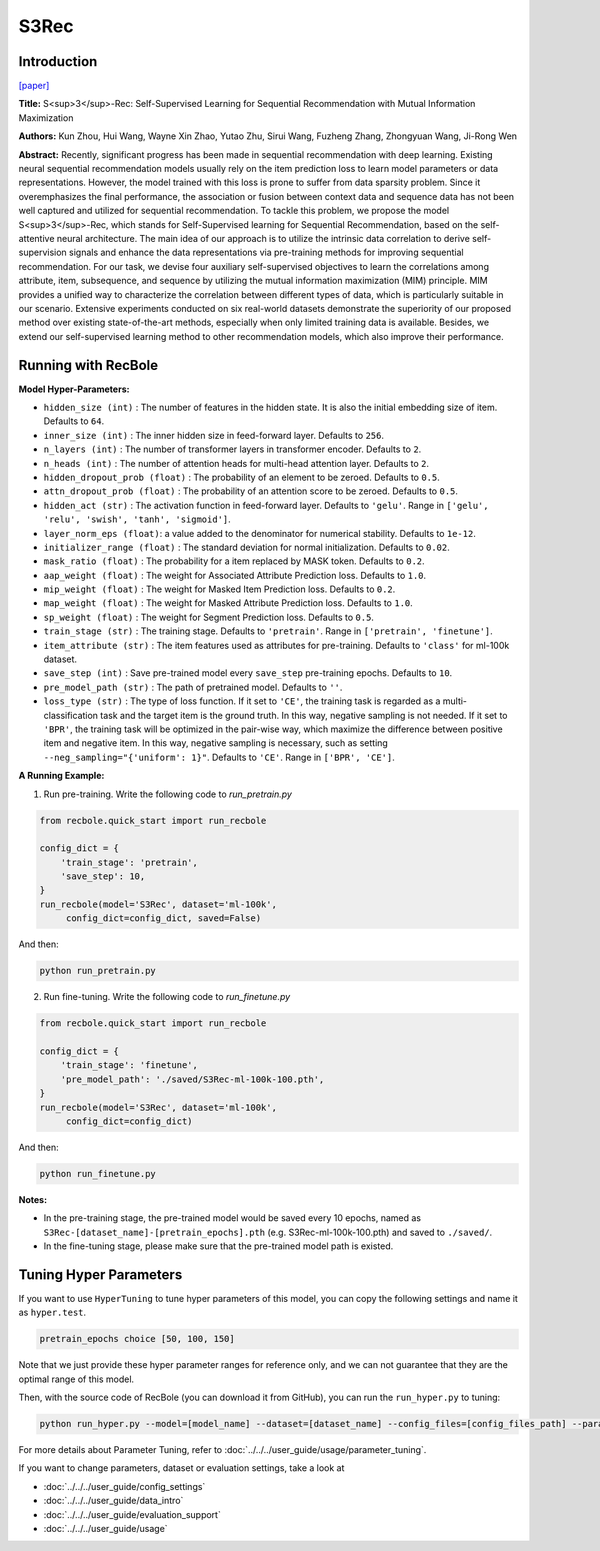 S3Rec
===========

Introduction
---------------------

`[paper] <https://dl.acm.org/doi/abs/10.1145/3340531.3411954>`_

**Title:** S<sup>3</sup>-Rec: Self-Supervised Learning for Sequential
Recommendation with Mutual Information Maximization

**Authors:** Kun Zhou, Hui Wang, Wayne Xin Zhao, Yutao Zhu, Sirui Wang, Fuzheng Zhang, Zhongyuan Wang, Ji-Rong Wen

**Abstract:**  Recently, significant progress has been made in sequential recommendation with deep learning. Existing neural sequential recommendation models usually rely on the item prediction loss to learn
model parameters or data representations. However, the model
trained with this loss is prone to suffer from data sparsity problem.
Since it overemphasizes the final performance, the association or
fusion between context data and sequence data has not been well
captured and utilized for sequential recommendation.
To tackle this problem, we propose the model S<sup>3</sup>-Rec, which
stands for Self-Supervised learning for Sequential Recommendation,
based on the self-attentive neural architecture. The main idea of
our approach is to utilize the intrinsic data correlation to derive
self-supervision signals and enhance the data representations via
pre-training methods for improving sequential recommendation.
For our task, we devise four auxiliary self-supervised objectives
to learn the correlations among attribute, item, subsequence, and
sequence by utilizing the mutual information maximization (MIM)
principle. MIM provides a unified way to characterize the correlation between different types of data, which is particularly suitable
in our scenario. Extensive experiments conducted on six real-world
datasets demonstrate the superiority of our proposed method over
existing state-of-the-art methods, especially when only limited
training data is available. Besides, we extend our self-supervised
learning method to other recommendation models, which also improve their performance.

.. image:: ../../../asset/s3rec.png
    :width: 600
    :align: center

Running with RecBole
-------------------------

**Model Hyper-Parameters:**

- ``hidden_size (int)`` : The number of features in the hidden state. It is also the initial embedding size of item. Defaults to ``64``.
- ``inner_size (int)`` : The inner hidden size in feed-forward layer. Defaults to ``256``.
- ``n_layers (int)`` : The number of transformer layers in transformer encoder. Defaults to ``2``.
- ``n_heads (int)`` : The number of attention heads for multi-head attention layer. Defaults to ``2``.
- ``hidden_dropout_prob (float)`` : The probability of an element to be zeroed. Defaults to ``0.5``.
- ``attn_dropout_prob (float)`` : The probability of an attention score to be zeroed. Defaults to ``0.5``.
- ``hidden_act (str)`` : The activation function in feed-forward layer. Defaults to ``'gelu'``. Range in ``['gelu', 'relu', 'swish', 'tanh', 'sigmoid']``.
- ``layer_norm_eps (float)``: a value added to the denominator for numerical stability. Defaults to ``1e-12``.
- ``initializer_range (float)`` : The standard deviation for normal initialization. Defaults to ``0.02``.
- ``mask_ratio (float)`` : The probability for a item replaced by MASK token. Defaults to ``0.2``.
- ``aap_weight (float)`` : The weight for Associated Attribute Prediction loss. Defaults to ``1.0``.
- ``mip_weight (float)`` : The weight for Masked Item Prediction loss. Defaults to ``0.2``.
- ``map_weight (float)`` : The weight for Masked Attribute Prediction loss. Defaults to ``1.0``.
- ``sp_weight (float)`` : The weight for Segment Prediction loss. Defaults to ``0.5``.
- ``train_stage (str)`` : The training stage. Defaults to ``'pretrain'``. Range in ``['pretrain', 'finetune']``.
- ``item_attribute (str)`` : The item features used as attributes for pre-training. Defaults to ``'class'`` for ml-100k dataset.
- ``save_step (int)`` : Save pre-trained model every ``save_step`` pre-training epochs. Defaults to ``10``.
- ``pre_model_path (str)`` : The path of pretrained model. Defaults to ``''``.
- ``loss_type (str)`` : The type of loss function. If it set to ``'CE'``, the training task is regarded as a multi-classification task and the target item is the ground truth. In this way, negative sampling is not needed. If it set to ``'BPR'``, the training task will be optimized in the pair-wise way, which maximize the difference between positive item and negative item. In this way, negative sampling is necessary, such as setting ``--neg_sampling="{'uniform': 1}"``. Defaults to ``'CE'``. Range in ``['BPR', 'CE']``.


**A Running Example:**

1. Run pre-training. Write the following code to `run_pretrain.py`

.. code:: python

   from recbole.quick_start import run_recbole

   config_dict = {
       'train_stage': 'pretrain',
       'save_step': 10,
   }
   run_recbole(model='S3Rec', dataset='ml-100k',
        config_dict=config_dict, saved=False)

And then:

.. code:: bash

   python run_pretrain.py

2. Run fine-tuning. Write the following code to `run_finetune.py`

.. code:: python

   from recbole.quick_start import run_recbole

   config_dict = {
       'train_stage': 'finetune',
       'pre_model_path': './saved/S3Rec-ml-100k-100.pth',
   }
   run_recbole(model='S3Rec', dataset='ml-100k',
        config_dict=config_dict)

And then:

.. code:: bash

   python run_finetune.py


**Notes:**

- In the pre-training stage, the pre-trained model would be saved every 10 epochs, named as ``S3Rec-[dataset_name]-[pretrain_epochs].pth`` (e.g. S3Rec-ml-100k-100.pth) and saved to ``./saved/``.

- In the fine-tuning stage, please make sure that the pre-trained model path is existed.

Tuning Hyper Parameters
-------------------------

If you want to use ``HyperTuning`` to tune hyper parameters of this model, you can copy the following settings and name it as ``hyper.test``.

.. code:: bash

   pretrain_epochs choice [50, 100, 150]

Note that we just provide these hyper parameter ranges for reference only, and we can not guarantee that they are the optimal range of this model.

Then, with the source code of RecBole (you can download it from GitHub), you can run the ``run_hyper.py`` to tuning:

.. code:: bash

	python run_hyper.py --model=[model_name] --dataset=[dataset_name] --config_files=[config_files_path] --params_file=hyper.test

For more details about Parameter Tuning, refer to :doc:`../../../user_guide/usage/parameter_tuning`.


If you want to change parameters, dataset or evaluation settings, take a look at

- :doc:`../../../user_guide/config_settings`
- :doc:`../../../user_guide/data_intro`
- :doc:`../../../user_guide/evaluation_support`
- :doc:`../../../user_guide/usage`
